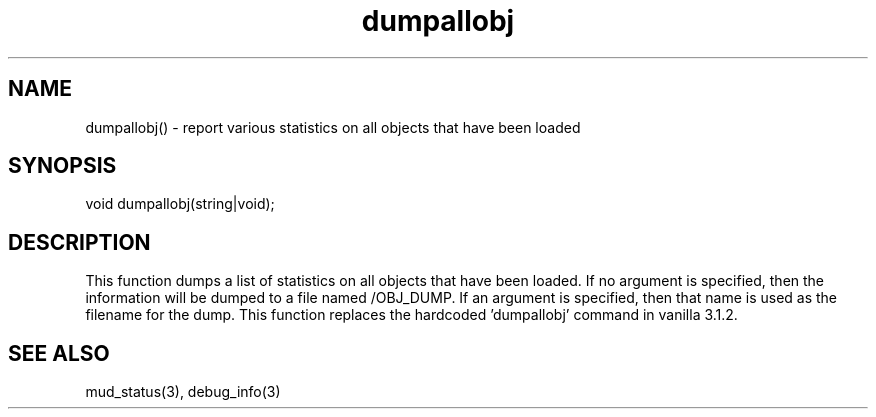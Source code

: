 .\"report various statistics on all objects that have been loaded
.TH dumpallobj 3

.SH NAME
dumpallobj() - report various statistics on all objects that have been loaded

.SH SYNOPSIS
void dumpallobj(string|void);

.SH DESCRIPTION
This function dumps a list of statistics on all objects that have been loaded.
If no argument is specified, then the information will be dumped to a file
named /OBJ_DUMP.  If an argument is specified, then that name is used as
the filename for the dump.  This function replaces the hardcoded 'dumpallobj'
command in vanilla 3.1.2.

.SH SEE ALSO
mud_status(3), debug_info(3)
